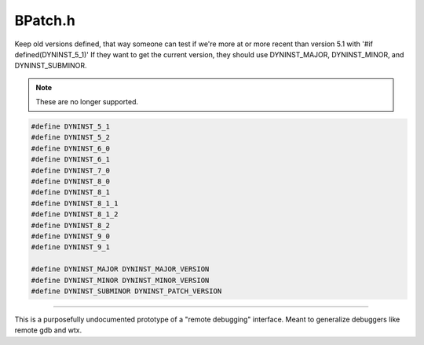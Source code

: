 .. _`sec-dev:BPatch.h`:

BPatch.h
########

.. cpp:namespace:: dev

Keep old versions defined, that way someone can test if we're more
at or more recent than version 5.1 with '#if defined(DYNINST_5_1)'
If they want to get the current version, they should use DYNINST_MAJOR,
DYNINST_MINOR, and DYNINST_SUBMINOR.

.. note:: These are no longer supported.

.. code:: cpp

  #define DYNINST_5_1
  #define DYNINST_5_2
  #define DYNINST_6_0
  #define DYNINST_6_1
  #define DYNINST_7_0
  #define DYNINST_8_0
  #define DYNINST_8_1
  #define DYNINST_8_1_1
  #define DYNINST_8_1_2
  #define DYNINST_8_2
  #define DYNINST_9_0
  #define DYNINST_9_1

  #define DYNINST_MAJOR DYNINST_MAJOR_VERSION
  #define DYNINST_MINOR DYNINST_MINOR_VERSION
  #define DYNINST_SUBMINOR DYNINST_PATCH_VERSION


.. cpp:class:: BPatch

  .. cpp:member:: private BPatch_libInfo *info
  .. cpp:member:: private bool typeCheckOn
  .. cpp:member:: private int lastError
  .. cpp:member:: private bool debugParseOn
  .. cpp:member:: private bool baseTrampDeletionOn
  .. cpp:member:: private bool trampRecursiveOn

    If true, trampolines can recurse to their heart's content. Defaults to false

  .. cpp:member:: private bool forceRelocation_NP
  .. cpp:member:: private bool autoRelocation_NP

    If true,allows automatic relocation of functions if dyninst deems it necessary.  Defaults to true

  .. cpp:member:: private bool saveFloatingPointsOn

    If true, we save FPRs in situations we normally would  Defaults to true

  .. cpp:member:: private bool forceSaveFloatingPointsOn
  .. cpp:member:: private bool livenessAnalysisOn_

    If true, we will use liveness calculations to avoid saving registers on platforms that support it. Defaults to true.

  .. cpp:member:: private int livenessAnalysisDepth_

    How far through the CFG do we follow calls?

  .. cpp:member:: private bool asyncActive

    If true, override requests to block while waiting for events, polling instead

  .. cpp:member:: private bool delayedParsing_

    If true, deep parsing (anything beyond symtab info) is delayed until accessed  Note: several bpatch constructs have "access everything" behavior, which will trigger full parsing. This should be looked into.

  .. cpp:member:: private bool instrFrames
  .. cpp:member:: private BPatch_stats stats
  .. cpp:function:: private void updateStats()
  .. cpp:member:: private char *systemPrelinkCommand

    this is used to denote the fully qualified name of the prelink command on linux

  .. cpp:function:: private void continueIfExists(int pid)

    Wrapper - start process running if it was not deleted.  We use this at the end of callbacks to user code, since those callbacks may delete BPatch objects.

  .. cpp:member:: private int notificationFDOutput_

    Internal notification file descriptor - a pipe

  .. cpp:member:: private int notificationFDInput_
  .. cpp:member:: private bool FDneedsPolling_

    Easier than non-blocking reads... there is either 1 byte in the pipe or 0.

  .. cpp:member:: private BPatchErrorCallback errorCallback

    Callbacks

  .. cpp:member:: private BPatchForkCallback preForkCallback
  .. cpp:member:: private BPatchForkCallback postForkCallback
  .. cpp:member:: private BPatchExecCallback execCallback
  .. cpp:member:: private BPatchExitCallback exitCallback
  .. cpp:member:: private BPatchOneTimeCodeCallback oneTimeCodeCallback
  .. cpp:member:: private BPatchDynLibraryCallback dynLibraryCallback
  .. cpp:member:: private BPatchAsyncThreadEventCallback threadCreateCallback
  .. cpp:member:: private BPatchAsyncThreadEventCallback threadDestroyCallback
  .. cpp:member:: private BPatchDynamicCallSiteCallback dynamicCallSiteCallback
  .. cpp:member:: private InternalSignalHandlerCallback signalHandlerCallback
  .. cpp:member:: private std::set<long> callbackSignals
  .. cpp:member:: private InternalCodeOverwriteCallback codeOverwriteCallback
  .. cpp:member:: private BPatch_Vector<BPatchUserEventCallback> userEventCallbacks
  .. cpp:member:: private BPatch_Vector<BPatchStopThreadCallback> stopThreadCallbacks
  .. cpp:member:: private bool inDestructor

    If we're destroying everything, skip cleaning up some intermediate data structures

  .. cpp:function:: void registerProvisionalThread(int pid)
  .. cpp:function:: void registerForkedProcess(PCProcess *parentProc, PCProcess *childProc)
  .. cpp:function:: void registerForkingProcess(int forkingPid, PCProcess *proc)
  .. cpp:function:: void registerExecExit(PCProcess *proc)
  .. cpp:function:: void registerExecCleanup(PCProcess *proc, char *arg0)
  .. cpp:function:: void registerNormalExit(PCProcess *proc, int exitcode)
  .. cpp:function:: void registerSignalExit(PCProcess *proc, int signalnum)
  .. cpp:function:: void registerThreadExit(PCProcess *llproc, PCThread *llthread)
  .. cpp:function:: bool registerThreadCreate(BPatch_process *proc, BPatch_thread *newthr)
  .. cpp:function:: void registerProcess(BPatch_process *process, int pid=0)
  .. cpp:function:: void unRegisterProcess(int pid, BPatch_process *proc)
  .. cpp:function:: void registerUserEvent(BPatch_process *process, void *buffer, unsigned int bufsize)
  .. cpp:function:: void registerDynamicCallsiteEvent(BPatch_process *process, Dyninst::Address callTarget, Dyninst::Address callAddr)
  .. cpp:function:: void registerStopThreadCallback(BPatchStopThreadCallback stopCB)
  .. cpp:function:: int getStopThreadCallbackID(BPatchStopThreadCallback stopCB)
  .. cpp:function:: void registerLoadedModule(PCProcess *process, mapped_object *obj)
  .. cpp:function:: void registerUnloadedModule(PCProcess *process, mapped_object *obj)
  .. cpp:function:: BPatch_thread *getThreadByPid(int pid, bool *exists = NULL)
  .. cpp:function:: BPatch_process *getProcessByPid(int pid, bool *exists = NULL)
  .. cpp:function:: static void reportError(BPatchErrorLevel severity, int number, const char *str)
  .. cpp:function:: void clearError()
  .. cpp:function:: int getLastError()

  .. cpp:function:: void getBPatchVersion(int &major, int &minor, int &subminor)

    Returns the version number for Dyninst.

    The major version number will be stored
    in ``major``, the minor version number in ``minor``, and the subminor version in
    ``subminor``. For example, under Dyninst 5.1.0, this function will return 5
    in ``major``, 1 in ``minor``, and 0 in ``subminor``.

------

This is a purposefully undocumented prototype of a "remote debugging"
interface.  Meant to generalize debuggers like remote gdb and wtx.

.. cpp:enum:: BPatch_remote_t

  .. cpp:enumerator:: BPATCH_REMOTE_DEBUG_WTX
  .. cpp:enumerator:: BPATCH_REMOTE_DEBUG_END


.. cpp:struct:: BPatch_remoteWtxInfo

  .. cpp:member:: char *target
  .. cpp:member:: char *tool
  .. cpp:member:: char *host


.. cpp:struct:: BPatch_remoteHost

  .. cpp:member:: BPatch_remote_t type
  .. cpp:member:: void *info

